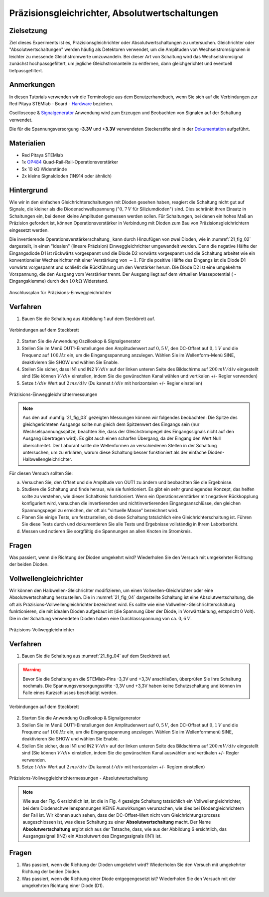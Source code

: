 Präzisionsgleichrichter, Absolutwertschaltungen
===============================================

Zielsetzung
-----------

Ziel dieses Experiments ist es, Präzisionsgleichrichter oder Absolutwertschaltungen
zu untersuchen. Gleichrichter oder "Absolutwertschaltungen" werden häufig als
Detektoren verwendet, um die Amplituden von Wechselstromsignalen in leichter zu
messende Gleichstromwerte umzuwandeln. Bei dieser Art von Schaltung wird das
Wechselstromsignal zunächst hochpassgefiltert, um jegliche Gleichstromanteile zu
entfernen, dann gleichgerichtet und eventuell tiefpassgefiltert.


Anmerkungen
-----------

.. _Hardware: http://redpitaya.readthedocs.io/en/latest/doc/developerGuide/125-10/top.html
.. _Signalgenerator: http://redpitaya.readthedocs.io/en/latest/doc/appsFeatures/apps-featured/oscSigGen/osc.html
.. _Dokumentation: http://redpitaya.readthedocs.io/en/latest/doc/developerGuide/125-14/extt.html#extension-connector-e2
.. _Operationsverstärkerschaltungen: http://red-pitaya-active-learning.readthedocs.io/en/latest/Activity20_DiodeRectifiers.html
.. _OP484: http://www.analog.com/media/en/technical-documentation/data-sheets/OP184_284_484.pdf

In diesen Tutorials verwenden wir die Terminologie aus dem
Benutzerhandbuch, wenn Sie sich auf die Verbindungen zur Red Pitaya
STEMlab - Board - Hardware_ beziehen.

Oscilloscope & Signalgenerator_ Anwendung wird zum Erzeugen und
Beobachten von Signalen auf der Schaltung verwendet.

Die für die Spannungsversorgung **-3.3V** und **+3.3V**
verwendeten Steckerstifte sind in der Dokumentation_ aufgeführt.


Materialien
-----------

- Red Pitaya STEMlab
- 1x OP484_ Quad-Rail-Rail-Operationsverstärker
- 5x 10 kΩ Widerstände
- 2x kleine Signaldioden (1N914 oder ähnlich)


Hintergrund
-----------

Wie wir in den einfachen Gleichrichterschaltungen mit Dioden gesehen haben,
reagiert die Schaltung nicht gut auf Signale, die  kleiner als die
Diodenschwellspannung (":math:`0,7\,V` für Siliziumdioden") sind. Dies schränkt ihren Einsatz in
Schaltungen ein, bei denen kleine Amplituden gemessen werden sollen. Für
Schaltungen, bei denen ein hohes Maß an Präzision gefordert ist, können
Operationsverstärker in Verbindung mit Dioden zum Bau von Präzisionsgleichrichtern
eingesetzt werden.

Die invertierende Operationsverstärkerschaltung_ kann durch Hinzufügen von zwei Dioden,
wie in :numref:`21_fig_02` dargestellt, in einen "idealen" (lineare Präzision) Einweggleichrichter
umgewandelt werden. Denn die negative Hälfte der Eingangsdiode D1 ist rückwärts vorgespannt
und die Diode D2 vorwärts vorgespannt und die Schaltung arbeitet wie ein konventioneller
Wechselrichter mit einer Verstärkung von :math:`-1`. Für die positive Hälfte des Eingangs ist die
Diode D1 vorwärts vorgespannt und schließt die Rückführung um den Verstärker herum. Die
Diode D2 ist eine umgekehrte Vorspannung, die den Ausgang vom Verstärker trennt.
Der Ausgang liegt auf dem virtuellen Massepotential ( - Eingangsklemme) durch den :math:`10\,k\Omega` Widerstand.




.. figure:: img/ Activity_21_Fig_01.png
   :name: 21_fig_01
   :align: center

   Anschlussplan für Präzisions-Einweggleichrichter


Verfahren
---------

1. Bauen Sie die Schaltung aus Abbildung 1 auf dem Steckbrett auf.

.. figure:: img/ Activity_21_Fig_02.png
   :name: 21_fig_02
   :align: center

   Verbindungen auf dem Steckbrett

2. Starten Sie die Anwendung Oszilloskop & Signalgenerator
   
3. Stellen Sie im Menü OUT1-Einstellungen den Amplitudenwert auf :math:`0,5\,V`,
   den DC-Offset auf :math:`0,1\,V` und die Frequenz auf :math:`100\,Hz` ein, um die
   Eingangsspannung anzulegen. Wählen Sie im Wellenform-Menü SINE, deaktivieren Sie SHOW und
   wählen Sie Enable.
   
4. Stellen Sie sicher, dass IN1 und IN2 :math:`V/div` auf der linken unteren
   Seite des Bildschirms auf :math:`200\,mV/div` eingestellt sind (Sie können
   :math:`V/div` einstellen, indem Sie die gewünschten Kanal wählen und vertikalen +/- Regler verwenden)
   
5. Setze :math:`t/div` Wert auf :math:`2\,ms/div` (Du kannst :math:`t/div` mit horizontalen +/- Regler einstellen)


.. figure:: img/ Activity_21_Fig_03.png
   :name: 21_fig_03
   :align: center

   Präzisions-Einweggleichrichtermessungen


.. note::
    Aus den auf :numfig:`21_fig_03` gezeigten Messungen können wir folgendes beobachten:
    Die Spitze des gleichgerichteten Ausgangs sollte nun gleich dem Spitzenwert
    des Eingangs sein (nur Wechselspannungsspitze, beachten Sie, dass der
    Gleichstrompegel des Eingangssignals nicht auf den Ausgang übertragen wird).
    Es gibt auch einen scharfen Übergang, da der Eingang den Wert Null überschreitet.
    Der Laborant sollte die Wellenformen an verschiedenen Stellen in der
    Schaltung untersuchen, um zu erklären, warum diese Schaltung besser funktioniert
    als der einfache Dioden-Halbwellengleichrichter.
    

Für diesen Versuch sollten Sie:

a) Versuchen Sie, den Offset und die Amplitude von OUT1 zu ändern und
   beobachten Sie die Ergebnisse.
   
b) Studiere die Schaltung und finde heraus, wie sie funktioniert. Es
   gibt ein sehr grundlegendes Konzept, das helfen sollte zu
   verstehen, wie dieser Schaltkreis funktioniert. Wenn ein
   Operationsverstärker mit negativer Rückkopplung konfiguriert wird,
   versuchen die invertierenden und nichtinvertierenden
   Eingangsanschlüsse, den gleichen Spannungspegel zu erreichen, der
   oft als "virtuelle Masse" bezeichnet wird.
   
c) Planen Sie einige Tests, um festzustellen, ob diese Schaltung
   tatsächlich eine Gleichrichterschaltung ist. Führen Sie diese Tests
   durch und dokumentieren Sie alle Tests und Ergebnisse vollständig
   in Ihrem Laborbericht.
   
d) Messen und notieren Sie sorgfältig die Spannungen an allen Knoten
   im Stromkreis.
   
 

Fragen
------
Was passiert, wenn die Richtung der Dioden umgekehrt wird?
Wiederholen Sie den Versuch mit umgekehrter Richtung der beiden
Dioden.
   

Vollwellengleichrichter
-----------------------

Wir können den Halbwellen-Gleichrichter modifizieren, um einen Vollwellen-Gleichrichter
oder eine Absolutwertschaltung herzustellen. Die in :numref:`21_fig_04` dargestellte Schaltung ist
eine Absolutwertschaltung, die oft als Präzisions-Vollwellengleichrichter bezeichnet wird.
Es sollte wie eine Vollwellen-Gleichrichterschaltung funktionieren, die mit idealen
Dioden aufgebaut ist (die Spannung über der Diode, in Vorwärtsleitung, entspricht 0 Volt).
Die in der Schaltung verwendeten Dioden haben eine Durchlassspannung von ca. :math:`0,6\,V`.

.. figure:: img/ Activity_21_Fig_04.png
   :name: 21_fig_04
   :align: center

   Präzisions-Vollweggleichrichter


Verfahren
---------

1. Bauen Sie die Schaltung aus :numref:`21_fig_04` auf dem Steckbrett auf. 

.. warning::
   Bevor Sie die Schaltung an die STEMlab-Pins -3,3V und +3,3V anschließen,
   überprüfen Sie Ihre Schaltung nochmals. Die Spannungsversorgungsstifte -3,3V
   und +3,3V haben keine Schutzschaltung und können im Falle eines
   Kurzschlusses beschädigt werden.

 
.. figure:: img/ Activity_21_Fig_05.png
   :name: 21_fig_05
   :align: center

   Verbindungen auf dem Steckbrett

2. Starten Sie die Anwendung Oszilloskop & Signalgenerator
   
3. Stellen Sie im Menü OUT1-Einstellungen den Amplitudenwert auf :math:`0,5\,V`,
   den DC-Offset auf :math:`0,1\,V` und die Frequenz auf :math:`100\,Hz` ein, um die
   Eingangsspannung anzulegen. Wählen Sie im Wellenformmenü SINE, deaktivieren Sie SHOW
   und wählen Sie Enable.
   
4. Stellen Sie sicher, dass IN1 und IN2 :math:`V/div` auf der linken unteren
   Seite des Bildschirms auf :math:`200\,mV/div` eingestellt sind (Sie können
   :math:`V/div` einstellen, indem Sie die gewünschten Kanal auswählen und
   vertikalen +/- Regler verwenden. 
   
5. Setze :math:`t/div` Wert auf :math:`2\,ms/div` (Du kannst :math:`t/div` mit
   horizontalen +/- Reglern einstellen)
   

.. figure:: img/ Activity_21_Fig_06.png
   :name: 21_fig_06
   :align: center

   Präzisions-Vollweggleichrichtermessungen - Absolutwertschaltung


.. note::
   Wie aus der Fig. 6 ersichtlich ist, ist die in Fig. 4 gezeigte
   Schaltung tatsächlich ein Vollwellengleichrichter, bei dem
   Diodenschwellenspannungen KEINE Auswirkungen verursachen, wie dies
   bei Diodengleichrichtern der Fall ist. Wir können auch sehen, dass
   der DC-Offset-Wert nicht vom Gleichrichtungsprozess ausgeschlossen
   ist, was diese Schaltung zu einer **Absolutwertschaltung**
   macht. Der Name **Absolutwertschaltung** ergibt sich aus der Tatsache,
   dass, wie aus der Abbildung 6 ersichtlich, das Ausgangssignal (IN2)
   ein Absolutwert des Eingangssignals (IN1) ist.
   

Fragen
------

1. Was passiert, wenn die Richtung der Dioden umgekehrt wird?
   Wiederholen Sie den Versuch mit umgekehrter Richtung der beiden
   Dioden.
   
2. Was passiert, wenn die Richtung einer Diode entgegengesetzt ist?
   Wiederholen Sie den Versuch mit der umgekehrten Richtung einer
   Diode (D1).
   
